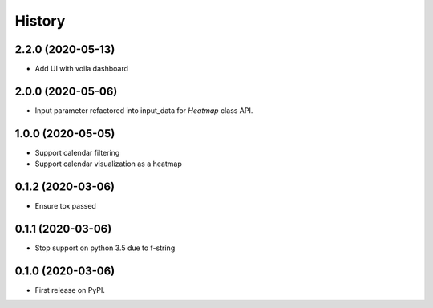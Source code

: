 =======
History
=======

2.2.0 (2020-05-13)
------------------

* Add UI with voila dashboard

2.0.0 (2020-05-06)
------------------

* Input parameter refactored into input_data for `Heatmap` class API.

1.0.0 (2020-05-05)
------------------

* Support calendar filtering
* Support calendar visualization as a heatmap

0.1.2 (2020-03-06)
------------------

* Ensure tox passed

0.1.1 (2020-03-06)
------------------

* Stop support on python 3.5 due to f-string

0.1.0 (2020-03-06)
------------------

* First release on PyPI.
